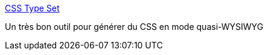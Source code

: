 :jbake-type: post
:jbake-status: published
:jbake-title: CSS Type Set
:jbake-tags: code,design,javascript,online,programming,software,webdesign,css,wysiwyg,_mois_févr.,_année_2008
:jbake-date: 2008-02-21
:jbake-depth: ../
:jbake-uri: shaarli/1203582189000.adoc
:jbake-source: https://nicolas-delsaux.hd.free.fr/Shaarli?searchterm=http%3A%2F%2Fwww.csstypeset.com%2F&searchtags=code+design+javascript+online+programming+software+webdesign+css+wysiwyg+_mois_f%C3%A9vr.+_ann%C3%A9e_2008
:jbake-style: shaarli

http://www.csstypeset.com/[CSS Type Set]

Un très bon outil pour générer du CSS en mode quasi-WYSIWYG
